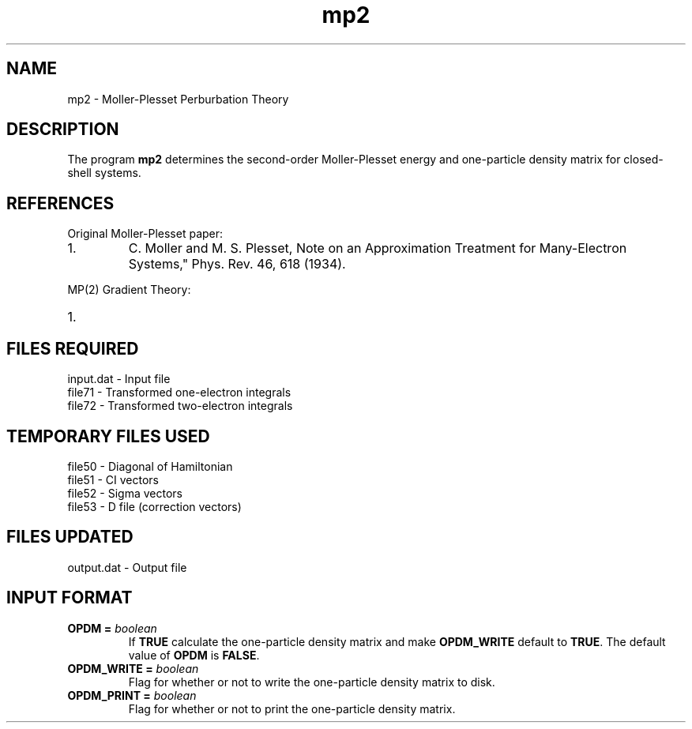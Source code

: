 .TH mp2 1 " 10 August, 2003" "" ""

.SH NAME
mp2 \- Moller-Plesset Perburbation Theory

.SH DESCRIPTION
.LP
The program
.B mp2
determines the second-order Moller-Plesset energy and one-particle
density matrix for closed-shell systems.

.SH REFERENCES
.LP
Original Moller-Plesset paper:
.IP "1."
C. Moller and M. S. Plesset, Note on an Approximation Treatment for 
Many-Electron Systems," Phys. Rev. 46, 618 (1934).
.LP
MP(2) Gradient Theory:
.IP "1."

.SH FILES REQUIRED
.nf
    input.dat          \- Input file
    file71             \- Transformed one-electron integrals
    file72             \- Transformed two-electron integrals
.fi

.SH TEMPORARY FILES USED
.nf
    file50             \- Diagonal of Hamiltonian
    file51             \- CI vectors
    file52             \- Sigma vectors
    file53             \- D file (correction vectors)
.fi

.SH FILES UPDATED
.nf
    output.dat         \- Output file
.fi

.SH INPUT FORMAT
.LP

.IP "\fBOPDM =\fP \fIboolean\fP"
If \fBTRUE\fP calculate the one-particle density matrix and 
make \fBOPDM_WRITE\fP default to \fBTRUE\fP.  The default value 
of \fBOPDM\fP is \fBFALSE\fP.

.IP "\fBOPDM_WRITE =\fP \fIboolean\fP"
Flag for whether or not to write the one-particle density matrix
to disk.

.IP "\fBOPDM_PRINT =\fP \fIboolean\fP"
Flag for whether or not to print the one-particle density matrix.


